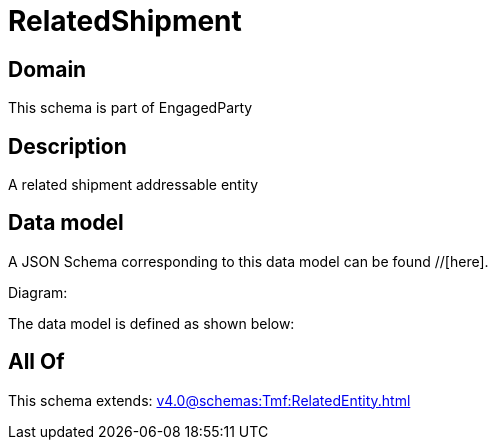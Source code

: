 = RelatedShipment

[#domain]
== Domain

This schema is part of EngagedParty

[#description]
== Description
A related shipment addressable entity


[#data_model]
== Data model

A JSON Schema corresponding to this data model can be found //[here].

Diagram:


The data model is defined as shown below:


[#all_of]
== All Of

This schema extends: xref:v4.0@schemas:Tmf:RelatedEntity.adoc[]
